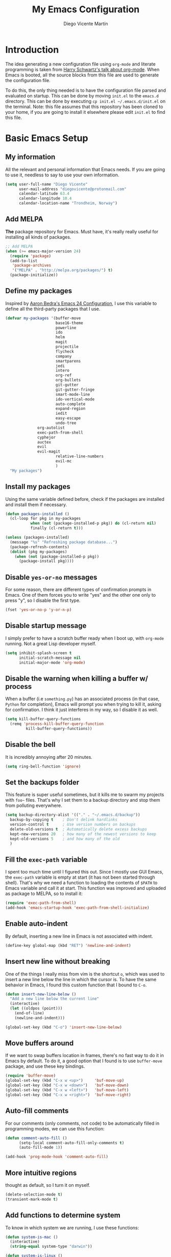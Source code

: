 #+TITLE:  My Emacs Configuration
#+AUTHOR: Diego Vicente Martín
#+EMAIL:  diegovicente@protonmail.com

* Introduction

The idea generating a new configuration file using ~org-mode~ and literate
programming is taken from [[https://youtu.be/SzA2YODtgK4][Harry Schwartz's talk about org-mode]]. When Emacs is
booted, all the source blocks from this file are used to generate the
configuration file.

To do this, the only thing needed is to have the configuration file parsed and
evaluated on startup. This can be done by moving ~init.el~ to the ~emacs.d~
directory. This can be done by executing =cp init.el ~/.emacs.d/init.el= on the
terminal. Note: this file assumes that this repository has been cloned to your
home, if you are going to install it elsewhere please edit ~init.el~ to find
this file.

* Basic Emacs Setup
** My information

All the relevant and personal information that Emacs needs. If you are going to
use it, needless to say to use your own information.

#+BEGIN_SRC emacs-lisp
(setq user-full-name "Diego Vicente"
      user-mail-address "diegovicente@protonmail.com"
      calendar-latitude 63.4
      calendar-longitude 10.4
      calendar-location-name "Trondheim, Norway")
#+END_SRC

** Add MELPA

*The* package repository for Emacs. Must have, it's really really useful for
installing all kinds of packages.

#+BEGIN_SRC emacs-lisp
;; Add MELPA
(when (>= emacs-major-version 24)
  (require 'package)
  (add-to-list
   'package-archives
   '("MELPA" . "http://melpa.org/packages/") t)
  (package-initialize))
#+END_SRC

** Define my packages

Inspired by [[http://aaronbedra.com/emacs.d/][Aaron Bedra's Emacs 24 Configuration]], I use this variable to define
all the third-party packages that I use. 

#+BEGIN_SRC emacs-lisp
(defvar my-packages '(buffer-move
                      base16-theme
                      powerline
                      ido
                      helm
                      magit
                      projectile
                      flycheck
                      company
                      smartparens
                      jedi
                      intero
                      org-ref
                      org-bullets
                      git-gutter
                      git-gutter-fringe
                      smart-mode-line
                      ido-vertical-mode
                      auto-complete
                      expand-region
                      iedit
                      easy-escape
                      undo-tree
		      org-autolist
		      exec-path-from-shell
		      cyphejor
		      auctex
		      evil
		      evil-magit
                      relative-line-numbers
                      evil-mc
                      )
  "My packages")
#+END_SRC

** Install my packages

Using the same variable defined before, check if the packages are installed and
install them if necessary.

#+BEGIN_SRC emacs-lisp
(defun packages-installed ()
  (cl-loop for pkg in my-packages
           when (not (package-installed-p pkg)) do (cl-return nil)
           finally (cl-return t)))

(unless (packages-installed)
  (message "%s" "Refreshing package database...")
  (package-refresh-contents)
  (dolist (pkg my-packages)
    (when (not (package-installed-p pkg))
      (package-install pkg))))
#+END_SRC

** Disable ~yes-or-no~ messages

For some reason, there are different types of confirmation prompts in
Emacs. One of them forces you to write "yes" and the other one only to press
"y", so I disable the first type.

#+BEGIN_SRC emacs-lisp
(fset 'yes-or-no-p 'y-or-n-p)
#+END_SRC

** Disable startup message

I simply prefer to have a scratch buffer ready when I boot up, with ~org-mode~
running. Not a great Lisp developer myself.

#+BEGIN_SRC emacs-lisp
(setq inhibit-splash-screen t
      initial-scratch-message nil
      initial-major-mode 'org-mode)
#+END_SRC

** Disable the warning when killing a buffer w/ process

When a buffer (i.e ~something.py~) has an associated process (in that case,
~Python~ for completion), Emacs will prompt you when trying to kill it, asking
for confirmation. I think it just interferes in my way, so I disable it as
well.

#+BEGIN_SRC emacs-lisp
(setq kill-buffer-query-functions
  (remq 'process-kill-buffer-query-function
         kill-buffer-query-functions))
#+END_SRC

** Disable the bell

It is incredibly annoying after 20 minutes.

#+BEGIN_SRC emacs-lisp
(setq ring-bell-function 'ignore)
#+END_SRC

** Set the backups folder

This feature is super useful sometimes, but it kills me to swarm my projects
with ~foo~~ files. That's why I set them to a backup directory and stop them
from polluting everywhere.

#+BEGIN_SRC emacs-lisp
(setq backup-directory-alist '(("." . "~/.emacs.d/backup"))
  backup-by-copying t    ; Don't delink hardlinks
  version-control t      ; Use version numbers on backups
  delete-old-versions t  ; Automatically delete excess backups
  kept-new-versions 20   ; how many of the newest versions to keep
  kept-old-versions 5    ; and how many of the old
  )
#+END_SRC

** Fill the ~exec-path~ variable

I spent too much time until I figured this out. Since I mostly use GUI Emacs,
the ~exec-path~ variable is empty at start (it has not been started through
shell). That's why we need a function to loading the contents of ~$PATH~ to
Emacs variable and call it at start. This function was improved and uploaded as
package to MELPA, so to install it:

#+BEGIN_SRC emacs-lisp
(require 'exec-path-from-shell)
(add-hook 'emacs-startup-hook 'exec-path-from-shell-initialize)
#+END_SRC

** Enable auto-indent

By default, inserting a new line in Emacs is not associated with indent.

#+BEGIN_SRC emacs-lisp
(define-key global-map (kbd "RET") 'newline-and-indent)
#+END_SRC

** Insert new line without breaking

One of the things I really miss from vim is the shortcut ~o~, which was used to
insert a new line below the line in which the cursor is. To have the same
behavior in Emacs, I found this custom function that I bound to ~C-o~.

#+BEGIN_SRC emacs-lisp
(defun insert-new-line-below ()
  "Add a new line below the current line"
  (interactive)
  (let ((oldpos (point)))
    (end-of-line)
    (newline-and-indent)))

(global-set-key (kbd "C-o") 'insert-new-line-below)
#+END_SRC 

** Move buffers around

If we want to swap buffers location in frames, there's no fast way to do it in
Emacs by default. To do it, a good option that I found is to use ~buffer-move~
package, and use these key bindings.

#+BEGIN_SRC emacs-lisp
(require 'buffer-move)
(global-set-key (kbd "C-x w <up>")     'buf-move-up)
(global-set-key (kbd "C-x w <down>")   'buf-move-down)
(global-set-key (kbd "C-x w <left>")   'buf-move-left)
(global-set-key (kbd "C-x w <right>")  'buf-move-right)
#+END_SRC 

** Auto-fill comments

For our comments (only comments, not code) to be automatically filled
in programming modes, we can use this function:

#+BEGIN_SRC emacs-lisp
(defun comment-auto-fill ()
      (setq-local comment-auto-fill-only-comments t)
      (auto-fill-mode 1))

(add-hook 'prog-mode-hook 'comment-auto-fill)
#+END_SRC

** More intuitive regions


thought as default, so I turn it on myself.

#+BEGIN_SRC emacs-lisp
(delete-selection-mode t)
(transient-mark-mode t)
#+END_SRC

** Add functions to determine system

To know in which system we are running, I use these functions:

#+BEGIN_SRC emacs-lisp
(defun system-is-mac ()
  (interactive)
  (string-equal system-type "darwin"))

(defun system-is-linux ()
  (interactive)
  (string-equal system-type "gnu/linux"))
#+END_SRC

** Define keybindings to ~eval-buffer~ on init and open ~configuration.org~

Before this magical ~org~ configuration, it was easier to reload Emacs
configuration on the fly: ~M-x eval-buffer RET~. However, now the buffer to
evaluate is not this one, but ~.emacs.d/init.el~. That's why it's probably a
better idea to define a new keybinding that automatically reloads that buffer.

#+BEGIN_SRC emacs-lisp
(defun reload-emacs-configuration()
  "Reload the configuration"
  (interactive)
    (load "~/.emacs.d/init.el"))

(defun open-emacs-configuration ()
  "Open the configuration.org file in buffer"
  (interactive)
    (find-file "~/my-emacs/README.org"))

(global-set-key (kbd "C-c c r") 'reload-emacs-configuration)
(global-set-key (kbd "C-c c o") 'open-emacs-configuration)
#+END_SRC

** Scroll in the compilation buffer

It is really annoying to not have the last part of the output in the screen
when compiling. This automatically scrolls the buffer for you as the output is
printed. 

#+BEGIN_SRC emacs-lisp
(setq compilation-scroll-output t)
#+END_SRC

** Add other keybindings

Miscellaneous keybindings that don't really fit anywhere else.

#+BEGIN_SRC emacs-lisp
(global-set-key (kbd "C-c b") 'bookmark-jump)
#+END_SRC

* Graphical Interface
** Disabling GUI defaults

I always use Emacs in its GUI client, but because of the visual capabilities
and not the tools and bars. That's why I like to disable all the graphical
clutter.

#+BEGIN_SRC emacs-lisp
(menu-bar-mode -1)
(tool-bar-mode -1)
(scroll-bar-mode -1)
#+END_SRC

** Setting default font

I really like how condensed is [[https://github.com/be5invis/Iosevka][Iosevka]], a coding typeface. Although it may look
weird in the beginning, then it's a joy to have all your code properly fitting
in the screen. However, lately I have really been into Liberation Mono.

#+BEGIN_SRC emacs-lisp
(set-default-font "Liberation Mono 13" t t)
#+END_SRC

** Setting my favorite theme

I really like [[https://github.com/chriskempson/base16][base16 color themes]] by Chris Kempson, specially
Eighties. However, lately I am really enjoying Oceanic. They are
available in MELPA. We also use the ~NO-CONFIRM~ flag when loading,
since the file tangling probably makes the code be not in order for
~custom-set-variables~ to do its job.

#+BEGIN_SRC emacs-lisp
(require 'base16-theme)
(load-theme 'base16-oceanicnext t)
#+END_SRC

** Setting the fringe color

I dont'like the fringe to have a different color than the background,
so I run this function at start to set the same color in it. However,
take into account that if you change themes on the fly you need to run
the function again (there is no hook for that).

#+BEGIN_SRC emacs-lisp
(defun set-fringe-as-background ()
  (set-face-attribute 'fringe nil
                      :foreground (face-foreground 'default)
                      :background (face-background 'default)))

(set-fringe-as-background)
#+END_SRC

** ~smart-mode-line~ configuration

~smart-mode-line~ allows us to do a greater configuration of the mode-line
without being as flashy (and accessible tbh). This is the bare-bones
configuration for the package, that makes it not even load a theme.

#+BEGIN_SRC emacs-lisp
(require 'smart-mode-line)
(setq sml/theme nil)
(sml/setup)
#+END_SRC

It doesn't load a theme because the colors are not really suitable for the rest
of my color scheme, so I set a simple theme myself:

#+BEGIN_SRC emacs-lisp
(set-face-attribute 'mode-line nil :box '(:line-width 5 :style nil))
(set-face-attribute 'mode-line-inactive nil :box '(:line-width 5 :style nil))

(base16-set-faces
   'base16-oceanicnext
   base16-oceanicnext-colors
     '(
       (mode-line            :background base02 
                             :box (:line-width 4
                                   :color base02
                                   :style nil))
       (mode-line-inactive   :background base01 
                             :box (:line-width 4
                                   :color base01
                                   :style nil))
       (sml/global           :foreground base07)
       (sml/filename         :foreground base0A)
       (sml/prefix           :foreground base09)
       (sml/git              :foreground base0D)
       (sml/modified         :foreground base08)
       (sml/outside-modified :background base07
                             :foreground base08)))
#+END_SRC

Apart from the mere aesthetics, I also configure the column number display and
different short names for my folders. The last part edits slightly the mode
line by adding a single white-space below the fringe, which helps when
rendering.

#+BEGIN_SRC emacs-lisp
(column-number-mode 1)

(add-to-list 'sml/replacer-regexp-list '("^~/Dropbox/" ":DB:"))
(add-to-list 'sml/replacer-regexp-list '("^~/Projects/" ":PRJ:"))
(add-to-list 'sml/replacer-regexp-list '("^~/Dropbox/org/" ":ORG:" ))
(add-to-list 'sml/replacer-regexp-list '("^~/Dropbox/org/bibliography/" 
					 ":BIB:" ))

(setq-default mode-line-format
      '(" %e"
	mode-line-front-space
	mode-line-mule-info
	mode-line-client
	mode-line-modified
	mode-line-remote
	mode-line-frame-identification
	mode-line-buffer-identification
	sml/pos-id-separator
	mode-line-position
	(vc-mode vc-mode)
	sml/pre-modes-separator
	mode-line-modes
	mode-line-misc-info
	mode-line-end-spaces))


#+END_SRC

** Configure modes in mode line to be shorter

~cyphejor~ is a package that allows to make shorter names in the
mode-line. And, as you can see, my way to use it is maybe a little bit
aggresive.

#+BEGIN_SRC emacs-lisp
(require 'cyphejor)
(setq
 cyphejor-rules
 '(:upcase
   ("bookmark"    "→")
   ("buffer"      "β")
   ("diff"        "Δ")
   ("dired"       "δ")
   ("emacs"       "ε")
   ("fundamental" "Ⓕ")
   ("inferior"    "i" :prefix)
   ("interaction" "i" :prefix)
   ("interactive" "i" :prefix)
   ("lisp"        "λ" :postfix)
   ("menu"        "▤" :postfix)
   ("haskell"     "λ=")
   ("mode"        "")
   ("package"     "↓")
   ("python"      "π")
   ("org"         "Ω")
   ("shell"       "sh" :postfix)
   ("text"        "ξ")))

(cyphejor-mode 1)
#+END_SRC

On the other hand, I use ~rich-minority~ to select which are the minor modes
that I am interested in. All the modes below are black listed, that is, they
don't appear in the mode line even if they are active. *Important*: I don't
install it or activate it because ~smart-mode-line~ does that already. Also
important, notice that all modes include a whitespace as the first
character. This is actually needed for ~rich-minority~ to find the mode

#+BEGIN_SRC emacs-lisp
(setq rm-blacklist '(" GitGutter" " Fill" " Autolist" " Undo-Tree" " ARev" 
		     " Helm" " SP" " AC"))
#+END_SRC

** Highlight changed and uncommited lines

Use the ~git-gutter-fringe~ package for that. For me it's more than enough to
have it in programming modes and in ~org-mode~.

#+BEGIN_SRC emacs-lisp
(require 'git-gutter)
(require 'git-gutter-fringe)

(setq-default left-fringe-width  20)
(add-hook 'prog-mode-hook 'git-gutter-mode)
(add-hook 'org-mode-hook 'git-gutter-mode)
#+END_SRC

** Set the cursor as a vertical bar

This is less agressive than the default brick, for sure. Thanks [[https://github.com/Alexrs95][Alex]] for this
snippet!

#+BEGIN_SRC emacs-lisp
(setq-default cursor-type 'bar)
(base16-set-faces
   'base16-oceanicnext
   base16-oceanicnext-colors
     '((cursor :background base09)))
#+END_SRC

** Set the relative line numbers
:PROPERTIES:
:header-args: :tangle no
:END:
To have relative line numbers I use a package called ~relative-line-numbers~
(unexpected, right?). I like to have it enabled in all the programming
buffers, so I set it with hooks instead of enabling the global mode.

#+BEGIN_SRC emacs-lisp
(require 'relative-line-numbers)
(add-hook 'prog-mode-hook 'relative-line-numbers-mode)
#+END_SRC

* Packages & Tools  
** ~ido~

~ido~ enables some fuzzy finders in different commands like ~find-file~ or
other buffer related commands. Probably ~helm~ is a better option but I still
have to properly configure it. This enables fuzzy search and enables it everywhere.

#+BEGIN_SRC emacs-lisp
(require 'ido)
(setq ido-enable-flex-matching t
      ido-enable-dot-prefix t
      ido-enable-tramp-completion t
      ido-show-dot-for-dired t
      ido-everywhere t)
(ido-mode 1)
#+END_SRC

Also, I feel it's much easier to understand what's going on when the options
are displayed in a vertical list. The cleanest way to achieve this is using a
package. 

#+BEGIN_SRC emacs-lisp
(require 'ido-vertical-mode)
(ido-vertical-mode 1)
(setq ido-vertical-define-keys 'C-n-C-p-up-and-down
      ido-vertical-show-count t)
#+END_SRC

** ~helm~

As I said, probably redundant to be used alongside ~ido~, but still has much
more places to be used.

#+BEGIN_SRC emacs-lisp
(require 'helm-config)
(helm-mode 1)
#+END_SRC

** ~magit~

A porcelain client for git. ~magit~ alone is a reason to use Emacs over
vi/vim. It is really wonderful to use and you should install right now. This
also binds the status function to ~C-x g~.

#+BEGIN_SRC emacs-lisp
(require 'magit)
(global-set-key (kbd "C-x g") 'magit-status)
#+END_SRC

** ~projectile~

Enables different tools and functions to deal with files related to a
project. To work, it searches for a VCS and sets it as the root of a project. I
have it configured to ignore all files that has not been staged in the git
project. 

#+BEGIN_SRC emacs-lisp
(require 'projectile)
(projectile-global-mode +1)
(setq projectile-use-git-grep t)
#+END_SRC

** ~flycheck~

Checks syntax for different languages. Works wonders, even though sometimes has
to be configured because it really makes things slow.

#+BEGIN_SRC emacs-lisp
(require 'flycheck)
;; (global-flycheck-mode)
(add-hook 'prog-mode-hook #'flycheck-mode)
#+END_SRC

** ~flyspell~

Just like ~flycheck~, but it checks natural language in a text. Super useful
for note taking and other text edition, specially if you use Emacs for
everything like I do. ~flyspell~ is installed in new Emacs versions, but there
are no completion tools by default in macOS, so we need to install the ~aspell~
engine by running ~brew install aspell --with-lang-en~

#+BEGIN_SRC emacs-lisp
(setq ispell-program-name "aspell")
(setq ispell-dictionary "english")
#+END_SRC

In case I am writing a text in a different language, I can just use ~M-x
ispell-change-dictionary~. Emacs seems to have a wide enough range of
dictionaries preinstalled to suit my needs. Later in the configurations, hooks
are added to each of the major-modes where I want ~flyspell~ to work.

To make ~flyspell~ not clash with different syntax in the same file (like for
example, LaTeX or ~org-mode~ one) we need the next snippet, that changes turns
on the LaTeX parser.

#+BEGIN_SRC emacs-lisp
(add-hook 'org-mode-hook (lambda () (setq ispell-parser 'tex)))
#+END_SRC

And this function prevents the spell checker to get inside source blocks in
~org~. 

#+BEGIN_SRC emacs-lisp
;; NO spell check for embedded snippets
(defadvice org-mode-flyspell-verify (after org-mode-flyspell-verify-hack activate)
  (let* ((rlt ad-return-value)
         (begin-regexp "^[ \t]*#\\+begin_\\(src\\|html\\|latex\\|example\\|quote\\)")
         (end-regexp "^[ \t]*#\\+end_\\(src\\|html\\|latex\\|example\\|quote\\)")
         (case-fold-search t)
         b e)
    (when ad-return-value
      (save-excursion
        (setq b (re-search-backward begin-regexp nil t))
        (if b (setq e (re-search-forward end-regexp nil t))))
      (if (and b e (< (point) e)) (setq rlt nil)))
    (setq ad-return-value rlt)))
#+END_SRC

** ~auto-complete~

It is probably redundant with ~company~, but works like a charm for the Python
environment. This bare-bones config just enables auto completion for language
specific words and other words in the buffer, so it's not really super
useful. For language specific settings, check each of the langauge configs.

#+BEGIN_SRC emacs-lisp
(require 'auto-complete-config)
(ac-config-default)
(setq ac-show-menu-immediately-on-auto-complete t)
#+END_SRC

Also, I like to customize a bit the looks of the pop-up menu

#+BEGIN_SRC emacs-lisp
(set-face-attribute 'popup-summary-face nil :inherit 'popup-face)
(set-face-attribute 'popup-tip-face nil 
    :foreground "#c0c5ce"
    :background "#4f5b66")
#+END_SRC

** ~smartparens~

Auto-close parenthesis and other characters. Useful as it seems.

#+BEGIN_SRC emacs-lisp
(require 'smartparens)
(require 'smartparens-config)
(add-hook 'prog-mode-hook #'smartparens-mode)
#+END_SRC

** ~expand-region~

Expand region allows to select hierarchically different text regions. It is, in
a way, a replacement for vim text objects.

#+BEGIN_SRC emacs-lisp
(require 'expand-region)
(global-set-key (kbd "C-=") 'er/expand-region)
#+END_SRC

** Bind ~shell~

I don't use shell as much as I did before customizing Emacs, but still a good
command line is the best option sometimes. Bound it to ~C-c t~

#+BEGIN_SRC emacs-lisp
(global-set-key (kbd "C-c t") 'shell)
#+END_SRC

** ~iedit~

This tool allows us to edit all variable names at once just by entering a
single keystroke.

#+BEGIN_SRC emacs-lisp
(require 'iedit)
(global-set-key (kbd "C-c i") 'iedit-mode)
#+END_SRC

** ~easy-escape~

Makes Lisp regular expressions more readable.

#+BEGIN_SRC emacs-lisp
(require 'easy-escape)
(add-hook 'lisp-mode-hook 'easy-escape-minor-mode)
(add-hook 'emacs-lisp-mode-hook 'easy-escape-minor-mode)
(base16-set-faces
   'base16-oceanicnext
   base16-oceanicnext-colors
     '((easy-escape-face :foreground base08)))
#+END_SRC

** ~undo-tree~

This awesome package enables a gret undo-redo system that includes creating new
undo-redo branches. It's really amazing.

#+BEGIN_SRC emacs-lisp
(require 'undo-tree)
(global-undo-tree-mode)
#+END_SRC

* Programming Modes
** Python

This Python config is inspired from [[https://www.youtube.com/watch?v=6BlTGPsjGJk][the talk given by Drew Werner]]. With this
setup, we want to have these features:
- Easy navigation through function definitions.
- Contextual documentation.
- Inline help for function calls.

*** Basic ~jedi~ setup

This snippet sets some variable that we are going to need to use ~jedi~
properly, specially variables that will 

#+BEGIN_SRC emacs-lisp
(defvar jedi-config:use-system-python nil
  "Will use system python and active environment for Jedi server.
May be necessary for some GUI environments (e.g., Mac OS X)")

(defvar jedi-config:with-virtualenv nil
  "Set to non-nil to point to a particular virtualenv.")

(defvar jedi-config:vcs-root-sentinel ".git")

(defvar jedi-config:python-module-sentinel "__init__.py")
#+END_SRC

*** Create a setup in the Python hook

All this setup from here is bounded to a hook, so keep that in mind if you
scrap parts of it.

#+BEGIN_SRC emacs-lisp
(add-hook
 'after-init-hook
 '(lambda ()

    ;; Jedi
    (require 'jedi)
#+END_SRC

*** Define the functions to get the root of a project

For setting up the auto-completion and context-sensitive suggestions, we need a
way to get the root of a project. The functions defined below to exactly
this, using the variables set before.

#+BEGIN_SRC emacs-lisp
    (defun get-project-root-with-file (buf repo-file &optional init-file)
      "Guesses that the python root is the less 'deep' of either:
         -- the root directory of the repository, or
         -- the directory before the first directory after the root
            having the init-file file (e.g., '__init__.py'."

      ;; make list of directories from root, removing empty
      (defun make-dir-list (path)
        (delq nil (mapcar (lambda (x) (and (not (string= x "")) x))
                          (split-string path "/"))))
      ;; convert a list of directories to a path starting at "/"
      (defun dir-list-to-path (dirs)
        (mapconcat 'identity (cons "" dirs) "/"))
      ;; a little something to try to find the "best" root directory
      (defun try-find-best-root (base-dir buffer-dir current)
        (cond
         (base-dir ;; traverse until we reach the base
          (try-find-best-root (cdr base-dir) (cdr buffer-dir)
                              (append current (list (car buffer-dir)))))

         (buffer-dir ;; try until we hit the current directory
          (let* ((next-dir (append current (list (car buffer-dir))))
                 (file-file (concat (dir-list-to-path next-dir) "/" init-file)))
            (if (file-exists-p file-file)
                (dir-list-to-path current)
              (try-find-best-root nil (cdr buffer-dir) next-dir))))

         (t nil)))

      (let* ((buffer-dir (expand-file-name (file-name-directory (buffer-file-name buf))))
             (vc-root-dir (vc-find-root buffer-dir repo-file)))
        (if (and init-file vc-root-dir)
            (try-find-best-root
             (make-dir-list (expand-file-name vc-root-dir))
             (make-dir-list buffer-dir)
             '())
          vc-root-dir))) ;; default to vc root if init file not given

    ;; Set this variable to find project root
    (defvar jedi-config:find-root-function 'get-project-root-with-file)

    (defun current-buffer-project-root ()
      (funcall jedi-config:find-root-function
               (current-buffer)
               jedi-config:vcs-root-sentinel
               jedi-config:python-module-sentinel))
#+END_SRC

*** Setting up the server args

To launch the server, we set some variables for it. In this snippet, we can
find how to set the root of the project (we will use the functions we just
defined) and which ~virtualenv~ to use.

#+BEGIN_SRC emacs-lisp
    (defun jedi-config:setup-server-args ()
      ;; little helper macro for building the arglist
      (defmacro add-args (arg-list arg-name arg-value)
        `(setq ,arg-list (append ,arg-list (list ,arg-name ,arg-value))))
      ;; and now define the args
      (let ((project-root (current-buffer-project-root)))

        (make-local-variable 'jedi:server-args)

        (when project-root
          (message (format "Adding system path: %s" project-root))
          (add-args jedi:server-args "--sys-path" project-root))

        (when jedi-config:with-virtualenv
          (message (format "Adding virtualenv: %s" jedi-config:with-virtualenv))
          (add-args jedi:server-args "--virtual-env" jedi-config:with-virtualenv))))
#+END_SRC

*** Set the Python executable

I particularly have it set to Python 3.

#+BEGIN_SRC emacs-lisp
    ;; Use system python
    (defun jedi-config:set-python-executable ()
      (set-exec-path-from-shell-PATH)
      (make-local-variable 'jedi:server-command)
      (set 'jedi:server-command
           (list (executable-find "python3") ;; may need help if running from GUI
                 (cadr default-jedi-server-command))))
#+END_SRC

*** Set the hooks for the mode

We need to set the ~auto-complete~ hook to fing the ~jedi~ backend, hook the
~jedi~ setup to Python and define the buffer specific variables in each of
them. 

#+BEGIN_SRC emacs-lisp
    ;; Now hook everything up
    ;; Hook up to autocomplete
    (add-to-list 'ac-sources 'ac-source-jedi-direct)

    ;; Enable Jedi setup on mode start
    (add-hook 'python-mode-hook 'jedi:setup)

    ;; Buffer-specific server options
    (add-hook 'python-mode-hook
              'jedi-config:setup-server-args)
    (when jedi-config:use-system-python
      (add-hook 'python-mode-hook
                'jedi-config:set-python-executable))
#+END_SRC

*** Personal setup of the mode

Last, define a couple of keybindings and make ~jedi~ suggest completion after
typing.

#+BEGIN_SRC emacs-lisp
    ;; And custom keybindings
    (defun jedi-config:setup-keys ()
      (local-set-key (kbd "M-.") 'jedi:goto-definition)
      (local-set-key (kbd "M-,") 'jedi:goto-definition-pop-marker)
      (local-set-key (kbd "M-?") 'jedi:show-doc)
      (local-set-key (kbd "M-/") 'jedi:get-in-function-call))

    ;; Don't let tooltip show up automatically
    ;; (setq jedi:get-in-function-call-delay 10000000)
    ;; Start completion at method dot
    (setq jedi:complete-on-dot t
	  python-shell-interpreter "python3")
    ;; Use custom keybinds
    (add-hook 'python-mode-hook 'jedi-config:setup-keys)

    (setq python-shell-interpreter "ipython"
	  python-shell-interpreter-args (if (system-is-mac)
					    "--matplotlib=osx --colors=Linux"
					  (if (system-is-linux)
					      "--gui=wx --matplotlib=wx --colors=Linux"))
	  python-shell-prompt-regexp "In \\[[0-9]+\\]: "
	  python-shell-prompt-output-regexp "Out\\[[0-9]+\\]: "
	  python-shell-completion-setup-code
	    "from IPython.core.completerlib import module_completion"
	  python-shell-completion-module-string-code
	    "';'.join(module_completion('''%s'''))\n"
	  python-shell-completion-string-code
	    "';'.join(get_ipython().Completer.all_completions('''%s'''))\n")
))
#+END_SRC

** Haskell
*** Add ~ghci~ to path

Just make sure that Emacs can find it.

#+BEGIN_SRC emacs-lisp
(setenv "PATH" (concat "/usr/local/bin/ghci" (getenv "PATH")))
#+END_SRC

*** Enable ~intero~

In my experience, trying to deal with ~haskell-mode~ head-on is a pain in the
ass, and makes programming really slow. However, ~intero~ is a package with
batteries-included that works wonders. The best idea is to install it and hook
it to haskell

#+BEGIN_SRC emacs-lisp
(require 'intero)
(add-hook 'haskell-mode-hook 'intero-mode)
#+END_SRC

** LaTeX

With this configuration, we try to aim for a WYSIWYG editor in Emacs. It
requires to have ~AUCTeX~ installed.

*** Basic ~AUCTeX~ setup

This snippet makes that the ~AUCTeX~ macros are loaded every time the editor
requires them.

#+BEGIN_SRC emacs-lisp
(setq TeX-auto-save t)
(setq TeX-parse-self t)
(setq TeX-save-query nil)
;(setq TeX-PDF-mode t)
#+END_SRC 

*** Enable ~flyspell~ in Tex edition

Add the hook to enable it by default.

#+BEGIN_SRC emacs-lisp
(add-hook 'LaTeX-mode-hook 'flyspell-mode)
(add-hook 'LaTeX-mode-hook 'flyspell-buffer)
#+END_SRC

* ~org-mode~
** Basic setup and other habits
*** Enable ~auto-fill-mode~ in Emacs

I truly believe that code and other text files have to respect a 79 characters
per line bound. No, 120 is not enough. Of course, for me ~org-mode~ should also
be, so we enable this behaviour to be automatic. Also, keep in mind that Emacs
auto fills to 70 characters, so we have to manually set the 79 limit.

#+BEGIN_SRC emacs-lisp
(add-hook 'org-mode-hook 'auto-fill-mode)
(setq-default fill-column 79)
#+END_SRC

*** Ensure LaTeX export options

We need to ensure that the indentation is left unaltered when exporting to
LaTeX, and also to add several options for ~org-ref~ exporting to work properly

#+BEGIN_SRC emacs-lisp
(setq org-src-preserve-indentation t)

(setq org-latex-default-packages-alist
      (-remove-item
       '("" "hyperref" nil)
       org-latex-default-packages-alist))

(add-to-list 'org-latex-default-packages-alist '("" "natbib" "") t)
(add-to-list 'org-latex-default-packages-alist
	     '("linktocpage,pdfstartview=FitH,colorlinks,
linkcolor=blue,anchorcolor=blue,
citecolor=blue,filecolor=blue,menucolor=blue,urlcolor=blue"
	       "hyperref" nil)
	     t)
#+END_SRC

*** Native ~TAB~ in source blocks

This option makes ~TAB~ work as if the keystroke was issued in the code's major
mode. 

#+BEGIN_SRC emacs-lisp
(setq org-src-tab-acts-natively t)
#+END_SRC

*** Open source blocks in the same window

When editing source code in an ~org~ source block, we can open a new buffer to
edit the code in its major mode. This option makes it use the same window
instead of popping a new one.

#+BEGIN_SRC emacs-lisp
(setq org-src-window-setup 'current-window)
#+END_SRC

*** Set the directory

I set my org-directory in Dropbox. In there is the agenda files as well.

#+BEGIN_SRC emacs-lisp
(setq org-directory "~/Dropbox/org")

(defun org-file-path (filename)
  "Return the absolute address of an org file, given its relative name."
  (concat (file-name-as-directory org-directory) filename))

(setq org-agenda-files (list (org-file-path "agenda.org")))
#+END_SRC

*** Better RET

While reading this post in [[http://kitchingroup.cheme.cmu.edu/blog/2017/04/09/A-better-return-in-org-mode/][the Kitchin Research Group website]], I stumbled into
this package that allows a better behavior of ~RET~ in ~org-mode~. 

#+BEGIN_SRC emacs-lisp
(require 'org-autolist)

(add-hook 'org-mode-hook (lambda () (org-autolist-mode)))
#+END_SRC

*** Keybinding for ~org-agenda~

I like to have an easy access to the agenda, so I'll just bind it to ~C-c a~.

#+BEGIN_SRC emacs-lisp
(global-set-key (kbd "C-c a") 'org-agenda)
#+END_SRC

** Graphical aspects
*** Use syntax highlight in source blocks

When writing source code on a block, if this variable is enabled it will use
the same syntax highlight as the mode supposed to deal with it.

#+BEGIN_SRC emacs-lisp
(setq org-src-fontify-natively t)
#+END_SRC

*** Enable ~org-bullets~

Enable ~org-bullets~ to make it clearer. Also, the defaults are maybe
a bit too much for me, so edit them.

#+BEGIN_SRC emacs-lisp
(require 'org-bullets)
(add-hook 'org-mode-hook (lambda () (org-bullets-mode 1)))
(setq org-bullets-bullet-list
        '("◉" "◎" "○" "○" "○" "○"))
#+END_SRC

*** Custom ellipsis

Also, I don't really like ~...~ to be the symbol for an ~org~ ellipsis. I
prefer to set something much more visual:

#+BEGIN_SRC emacs-lisp
(setq org-ellipsis " ⤵")
#+END_SRC

*** TODO Edit headings

And define a different font for ~org~ headings. (NOT WORKING)

#+BEGIN_SRC emacs-lisp
;;(custom-set-faces
;; '(org-bullet-face ((t (:weight bold :height 1.6)))))
;;(setq org-bullets-face-name (quote org-bullet-face))
#+END_SRC

** Spell checking

Add spell checking by enabling ~flyspell~ in its buffers. The configuration for
~flyspell~ is above.

#+BEGIN_SRC emacs-lisp
(add-hook 'org-mode-hook 'flyspell-mode)
;(add-hook 'org-mode-hook 'flyspell-buffer)
#+END_SRC

** ~org-ref~

~org-ref~ is a great package that enables a great deal of references and
shortcuts in ~org-mode~ when exporting to different formats like HTML or
LaTeX. The configuration can be a bit of a pain in the ass:

*** Basic setup and default dirs

We require the packages and set the default for the bibliography notes, the
main ~.bib~ bibliography and the directory where the PDFs can be downloaded to.

#+BEGIN_SRC emacs-lisp
(require 'org-ref)
(require 'org-ref-pdf)
(require 'org-ref-url-utils)
(setq org-ref-bibliography-notes "~/Dropbox/org/bibliography/notes.org"
      org-ref-default-bibliography '("~/Dropbox/org/bibliography/main.bib")
      org-ref-pdf-directory "~/Dropbox/org/bibliography/pdfs")
#+END_SRC 

We also make sure to create the directory if it does not exist

#+BEGIN_SRC emacs-lisp
(unless (file-exists-p org-ref-pdf-directory)
  (make-directory org-ref-pdf-directory t))
#+END_SRC

*** Update the export process

We have to take into account the Bibtex process for the references to
work. TODO: sometimes does not even work this way.

#+BEGIN_SRC emacs-lisp
(setq org-latex-pdf-process
      '("pdflatex -interaction nonstopmode -output-directory %o %f"
	"bibtex %b"
	"pdflatex -interaction nonstopmode -output-directory %o %f"
	"pdflatex -interaction nonstopmode -output-directory %o %f"))
#+END_SRC

*** Set default key in Bibtex entries

When using tools like ~crossref-add-bibtex-entry~, we want a meaningful key to
be defined in the entries. I found this method in the ~org-ref~ config file.

#+BEGIN_SRC emacs-lisp
(setq bibtex-autokey-year-length 4
      bibtex-autokey-name-year-separator "-"
      bibtex-autokey-year-title-separator "-"
      bibtex-autokey-titleword-separator "-"
      bibtex-autokey-titlewords 2
      bibtex-autokey-titlewords-stretch 1
      bibtex-autokey-titleword-length 5)
#+END_SRC

** ~ditaa~

~ditaa~ is a command-line utility, packed with ~org~, that allows conversion
from ascii art to bitmap. This is basically sorcery for taking notes. To enable
it, we have to explicitly load it to ~babel~:

#+BEGIN_SRC emacs-lisp
(org-babel-do-load-languages
 'org-babel-load-languages
 '((ditaa . t)))
#+END_SRC

** ~org-wiki~
  :PROPERTIES:
  :tangle:   no
  :END:      

This packages allows us to control a wiki-like repository form ~org~. I use
this package to store all the code templates, stencils, tricks that I use or
come up with, so I can access them easily.

#+BEGIN_SRC emacs-lisp
(add-to-list 'load-path "~/.emacs.d/packages/org-wiki")
(require 'org-wiki)
(setq org-wiki-location "~/secret-sauce")
(global-set-key (kbd "C-c w") 'org-wiki-index)
#+END_SRC

** ~org-recipes~
  :PROPERTIES:
  :tangle:   no
  :END:      

#+BEGIN_SRC emacs-lisp
(add-to-list 'load-path "~/.emacs.d/packages/org-recipes")
(require 'org-recipes)
;; (org-recipes--build-source)
(global-set-key (kbd "C-c s") 'org-recipes)
#+END_SRC

** Beamer export

We need to manually enable the export to Beamer option.

#+BEGIN_SRC emacs-lisp
(require 'ox-beamer)
#+END_SRC

* Other Major Modes
** ~erc~

~erc~ is a IRC client for Emacs. It is a wonderful tool worth checking out, and
requires really little configuration to make to be great.

*** Hide messages from inactive people

This snippet hides all the IRC messages that notify someone has joined, parted
or quitted if that user has been inactive for more than half an hour.

#+BEGIN_SRC emacs-lisp
(setq erc-lurker-hide-list '("JOIN" "PART" "QUIT"))
(setq erc-lurker-threshold-time 1800)
#+END_SRC

*** Use the proper default nickname

~erc~ suggests a default nickname when logging in. ~agis~ is my username, if
you want to set another one just change that argument.

#+BEGIN_SRC emacs-lisp
(setq erc-nick "agis")
#+END_SRC
** ~w3m~

~w3m~ is a web browser. Yes, you read that right. No, it's not going to be a
substitute of your regular browser, but it's handy to have a fast way to query
things without going out of Emacs. It's super geeky, I know.

#+BEGIN_SRC emacs-lisp
(global-set-key (kbd "C-c w") 'w3m)
#+END_SRC

TODO: In my current setup, the colors are incredibly aggressive.

* ~evil~
:PROPERTIES:
:header-args: :tangle no
:END:      
** Basic setup

Just require and enable ~evil~ to add al the vim controls and modal editing to
Emacs.

#+BEGIN_SRC emacs-lisp
(require 'evil)
(evil-mode 1)
#+END_SRC

** ~ESC~ quits everything

To exit recursive editing, just quit everything using ~ESC~ key.

#+BEGIN_SRC emacs-lisp
(defun minibuffer-keyboard-quit ()
  "Abort recursive edit.
In Delete Selection mode, if the mark is active, just deactivate it;
then it takes a second \\[keyboard-quit] to abort the minibuffer."
  (interactive)
  (if (and delete-selection-mode transient-mark-mode mark-active)
      (setq deactivate-mark  t)
    (when (get-buffer "*Completions*") (delete-windows-on "*Completions*"))
    (abort-recursive-edit)))
(define-key evil-normal-state-map [escape] 'keyboard-quit)
(define-key evil-visual-state-map [escape] 'keyboard-quit)
(define-key minibuffer-local-map [escape] 'minibuffer-keyboard-quit)
(define-key minibuffer-local-ns-map [escape] 'minibuffer-keyboard-quit)
(define-key minibuffer-local-completion-map [escape] 'minibuffer-keyboard-quit)
(define-key minibuffer-local-must-match-map [escape] 'minibuffer-keyboard-quit)
(define-key minibuffer-local-isearch-map [escape] 'minibuffer-keyboard-quit)
#+END_SRC

** Most of regular Emacs in insert mode

~evil-mode~ also overrides some of the shortcuts in insert mode. When I am in
insert mode, I just want to use my regular Emacs keybindings. This achieves it
(except for the use of ~ESC~ as a ~M~ prefix).

#+BEGIN_SRC emacs-lisp
(setcdr evil-insert-state-map nil)
(define-key evil-insert-state-map [escape] 'evil-normal-state)
#+END_SRC

** Other evil packages
*** ~evil-magit~

Enables all the shortcuts in Magit

#+BEGIN_SRC emacs-lisp
(require 'evil-magit)
#+END_SRC

